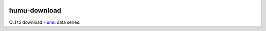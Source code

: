 
|Downloads|

humu-download
=============

CLI to download `Humu`_ data series.

.. _Humu: http://www.humu.io/

.. |Downloads| image:: https://img.shields.io/pypi/dm/humu-download.svg
   :target: https://pypi.python.org/pypi/humu-download



